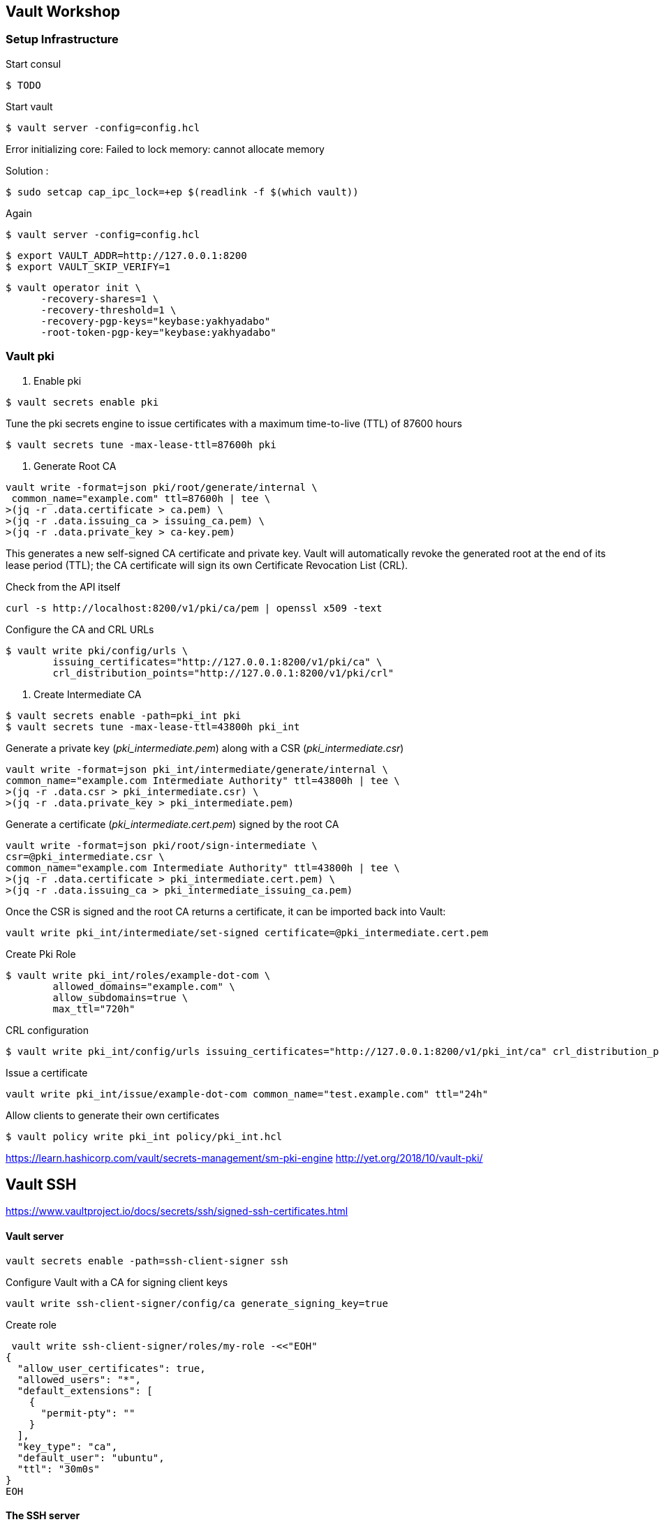 == Vault Workshop

=== Setup Infrastructure

Start consul
[source,shell]
----
$ TODO
----

Start vault

[source,shell]
----
$ vault server -config=config.hcl
----
Error initializing core: Failed to lock memory: cannot allocate memory

Solution :
[source,shell]
----
$ sudo setcap cap_ipc_lock=+ep $(readlink -f $(which vault))
----
Again
[source,shell]
----
$ vault server -config=config.hcl
----

[source,shell]
----
$ export VAULT_ADDR=http://127.0.0.1:8200  
$ export VAULT_SKIP_VERIFY=1
----

[source,shell]
----
$ vault operator init \
      -recovery-shares=1 \
      -recovery-threshold=1 \
      -recovery-pgp-keys="keybase:yakhyadabo"
      -root-token-pgp-key="keybase:yakhyadabo"
----

=== Vault pki

1. Enable pki
[source,shell]
----
$ vault secrets enable pki
----

Tune the pki secrets engine to issue certificates with a maximum time-to-live (TTL) of 87600 hours
[source,shell]
----
$ vault secrets tune -max-lease-ttl=87600h pki
----

2. Generate Root CA

[source,shell]
----
vault write -format=json pki/root/generate/internal \
 common_name="example.com" ttl=87600h | tee \
>(jq -r .data.certificate > ca.pem) \
>(jq -r .data.issuing_ca > issuing_ca.pem) \
>(jq -r .data.private_key > ca-key.pem)
----

This generates a new self-signed CA certificate and private key. Vault will automatically revoke the generated root at the end of its lease period (TTL); the CA certificate will sign its own Certificate Revocation List (CRL).


Check from the API itself
[source,shell]
----
curl -s http://localhost:8200/v1/pki/ca/pem | openssl x509 -text 
----

Configure the CA and CRL URLs
[source,shell]
----
$ vault write pki/config/urls \
        issuing_certificates="http://127.0.0.1:8200/v1/pki/ca" \
        crl_distribution_points="http://127.0.0.1:8200/v1/pki/crl"
----

3. Create Intermediate CA

[source,shell]
----
$ vault secrets enable -path=pki_int pki
$ vault secrets tune -max-lease-ttl=43800h pki_int
----

Generate a private key (_pki_intermediate.pem_) along with a CSR (_pki_intermediate.csr_)
 
[source,shell]
----
vault write -format=json pki_int/intermediate/generate/internal \
common_name="example.com Intermediate Authority" ttl=43800h | tee \
>(jq -r .data.csr > pki_intermediate.csr) \
>(jq -r .data.private_key > pki_intermediate.pem)
----


Generate a certificate (_pki_intermediate.cert.pem_) signed by the root CA

[source,shell]
----
vault write -format=json pki/root/sign-intermediate \
csr=@pki_intermediate.csr \
common_name="example.com Intermediate Authority" ttl=43800h | tee \
>(jq -r .data.certificate > pki_intermediate.cert.pem) \
>(jq -r .data.issuing_ca > pki_intermediate_issuing_ca.pem)
----

Once the CSR is signed and the root CA returns a certificate, it can be imported back into Vault:

[source,shell]
----
vault write pki_int/intermediate/set-signed certificate=@pki_intermediate.cert.pem
----

Create Pki Role

[source,shell]
----
$ vault write pki_int/roles/example-dot-com \
        allowed_domains="example.com" \
        allow_subdomains=true \
        max_ttl="720h"
----

CRL configuration
[source,shell]
----
$ vault write pki_int/config/urls issuing_certificates="http://127.0.0.1:8200/v1/pki_int/ca" crl_distribution_points="http://127.0.0.1:8200/v1/pki_int/crl"
----

Issue a certificate
[source,shell]
----
vault write pki_int/issue/example-dot-com common_name="test.example.com" ttl="24h"
----

Allow clients to generate their own certificates
[source,shell]
----
$ vault policy write pki_int policy/pki_int.hcl
----

https://learn.hashicorp.com/vault/secrets-management/sm-pki-engine
http://yet.org/2018/10/vault-pki/

== Vault SSH

https://www.vaultproject.io/docs/secrets/ssh/signed-ssh-certificates.html


==== Vault server

[source,shelll]
----
vault secrets enable -path=ssh-client-signer ssh
----
Configure Vault with a CA for signing client keys
[source,shell]
----
vault write ssh-client-signer/config/ca generate_signing_key=true
----

Create role
[source,shell]
----
 vault write ssh-client-signer/roles/my-role -<<"EOH"
{
  "allow_user_certificates": true,
  "allowed_users": "*",
  "default_extensions": [
    {
      "permit-pty": ""
    }
  ],
  "key_type": "ca",
  "default_user": "ubuntu",
  "ttl": "30m0s"
}
EOH
----

==== The SSH server

Download public_key
[source,shelll]
----
vault read -field=public_key ssh-client-signer/config/ca > /etc/ssh/trusted-user-ca-keys.pem
----

Edit /etc/ssh/sshd_config
[source,shelll]
----
# ...
TrustedUserCAKeys /etc/ssh/trusted-user-ca-keys.pem
----
==== The client host

Sign my public key
[source,shell]
----
vault write ssh-client-signer/sign/my-role public_key=@$HOME/.ssh/id_rsa.pub > signed-cert.pub
----
SSH into host
[source,shell]
----
ssh -i signed-cert.pub -i ~/.ssh/id_rsa username@10.0.23.5
----